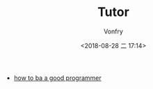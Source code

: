 #+TITLE: Tutor
#+AUTHOR: Vonfry
#+DATE: <2018-08-28 二 17:14>

- [[https://github.com/ahangchen/How-to-Be-A-Programmer-CN][how to ba a good programmer]]
